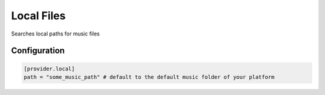 Local Files
===========

Searches local paths for music files

Configuration
*************

.. code-block:: toml

  [provider.local]
  path = "some_music_path" # default to the default music folder of your platform